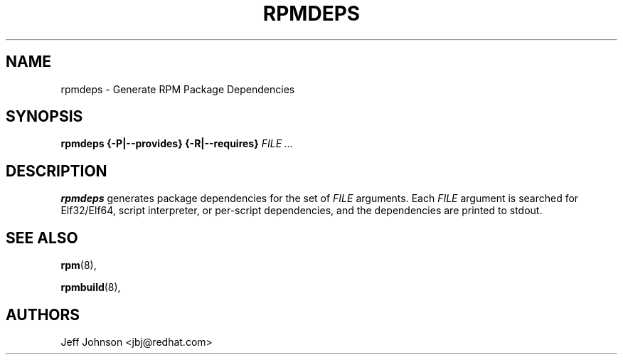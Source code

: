 .\" This manpage has been automatically generated by docbook2man 
.\" from a DocBook document.  This tool can be found at:
.\" <http://shell.ipoline.com/~elmert/comp/docbook2X/> 
.\" Please send any bug reports, improvements, comments, patches, 
.\" etc. to Steve Cheng <steve@ggi-project.org>.
.TH "RPMDEPS" "8" "24 October 2002" "Red Hat, Inc."
.SH NAME
rpmdeps \- Generate RPM Package Dependencies
.SH SYNOPSIS
.PP


\fBrpmdeps\fR \fB{-P|--provides}\fR \fB{-R|--requires}\fR \fB\fIFILE\fB\fR\fI ...\fR

.SH "DESCRIPTION"
.PP
\fBrpmdeps\fR generates package dependencies
for the set of \fIFILE\fR arguments.
Each \fIFILE\fR argument is searched for
Elf32/Elf64, script interpreter, or per-script dependencies,
and the dependencies are printed to stdout.
.SH "SEE ALSO"

\fBrpm\fR(8),

\fBrpmbuild\fR(8),
.SH "AUTHORS"

Jeff Johnson <jbj@redhat.com>
